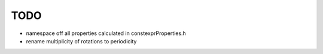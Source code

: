 TODO
----

- namespace off all properties calculated in constexprProperties.h
- rename multiplicity of rotations to periodicity
